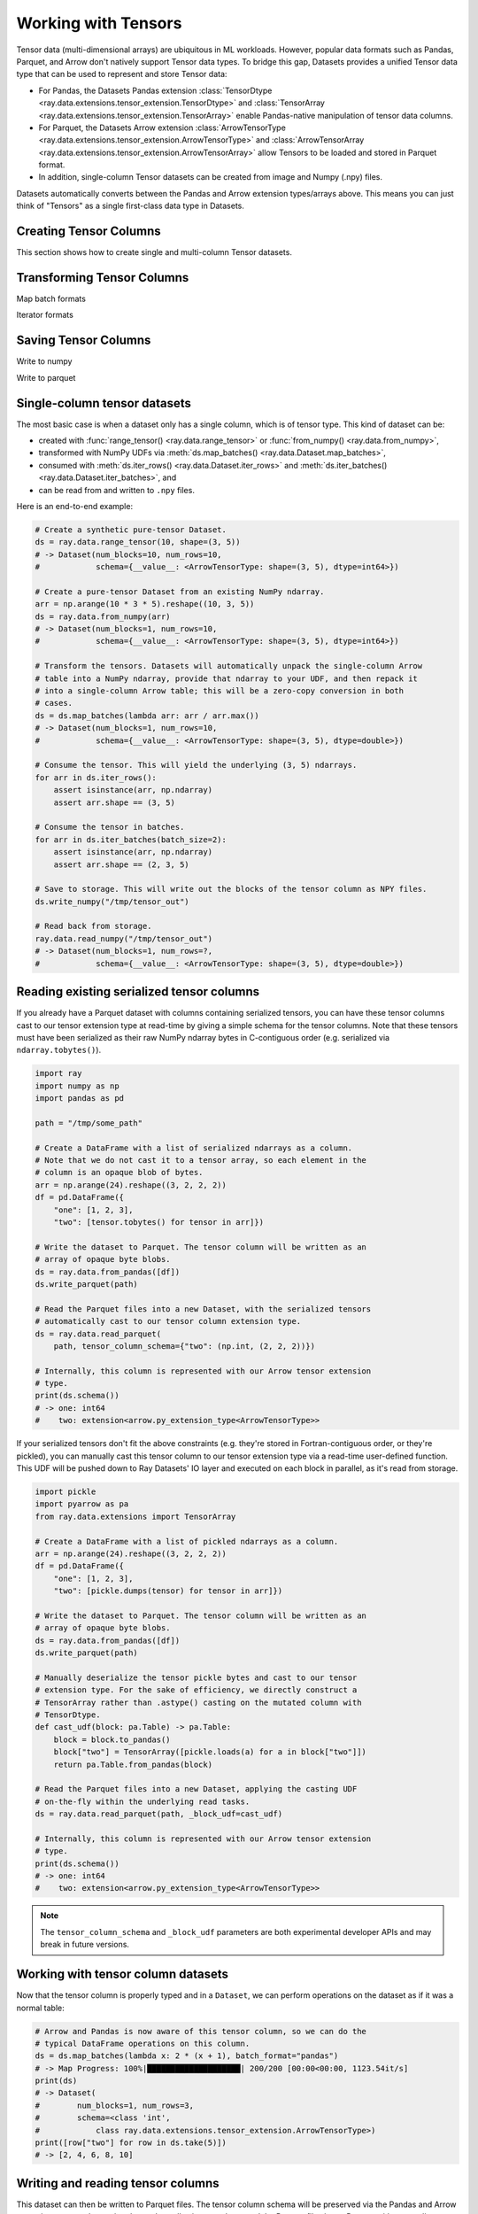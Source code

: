 .. _datasets_tensor_support:

Working with Tensors
====================

Tensor data (multi-dimensional arrays) are ubiquitous in ML workloads. However, popular data formats such as Pandas, Parquet, and Arrow don't natively support Tensor data types. To bridge this gap, Datasets provides a unified Tensor data type that can be used to represent and store Tensor data:

* For Pandas, the Datasets Pandas extension :class:`TensorDtype <ray.data.extensions.tensor_extension.TensorDtype>` and :class:`TensorArray <ray.data.extensions.tensor_extension.TensorArray>` enable Pandas-native manipulation of tensor data columns.
* For Parquet, the Datasets Arrow extension :class:`ArrowTensorType <ray.data.extensions.tensor_extension.ArrowTensorType>` and :class:`ArrowTensorArray <ray.data.extensions.tensor_extension.ArrowTensorArray>` allow Tensors to be loaded and stored in Parquet format.
* In addition, single-column Tensor datasets can be created from image and Numpy (.npy) files.

Datasets automatically converts between the Pandas and Arrow extension types/arrays above. This means you can just think of "Tensors" as a single first-class data type in Datasets.

Creating Tensor Columns
~~~~~~~~~~~~~~~~~~~~~~~

This section shows how to create single and multi-column Tensor datasets.

.. tabbed:: Synthetic Data

  Create a synthetic tensor dataset from a range of integers.

  **Single-column only**:

  .. code-block:: python

      # Create a Dataset of tensors.
      ds = ray.data.range_tensor(100 * 64 * 64, shape=(64, 64))
      # -> Dataset(
      #       num_blocks=200,
      #       num_rows=409600,
      #       schema={value: <ArrowTensorType: shape=(64, 64), dtype=int64>}
      #    )
      
      ds.take(2)
      # -> [array([[0, 0, 0, ..., 0, 0, 0],
      #         [0, 0, 0, ..., 0, 0, 0],
      #         [0, 0, 0, ..., 0, 0, 0],
      #         ...,
      #         [0, 0, 0, ..., 0, 0, 0],
      #         [0, 0, 0, ..., 0, 0, 0],
      #         [0, 0, 0, ..., 0, 0, 0]]),
      #  array([[1, 1, 1, ..., 1, 1, 1],
      #         [1, 1, 1, ..., 1, 1, 1],
      #         [1, 1, 1, ..., 1, 1, 1],
      #         ...,
      #         [1, 1, 1, ..., 1, 1, 1],
      #         [1, 1, 1, ..., 1, 1, 1],
      #         [1, 1, 1, ..., 1, 1, 1]])]

.. tabbed:: Pandas UDF

  Create a tensor dataset by returning ``TensorArray`` columns from a Pandas UDF.

  **Single-column**:

  .. code-block:: python

      import ray
      from ray.data.extensions.tensor_extension import TensorArray

      import pandas as pd

      # Start with a tabular base dataset.
      ds = ray.data.range_table(1000)

      # Create a single TensorArray column.
      def single_col_udf(batch: pd.DataFrame) -> pd.DataFrame:
          bs = len(batch)
          arr = TensorArray(np.zeros((bs, 128, 128, 3), dtype=np.int64))
          return pd.DataFrame({"__value__": arr})

      ds.map_batches(single_col_udf)
      # -> Dataset(num_blocks=17, num_rows=1000, schema={__value__: TensorDtype})

  **Multi-column**:

  .. code-block:: python

      # Create multiple TensorArray columns.
      def multi_col_udf(batch: pd.DataFrame) -> pd.DataFrame:
          bs = len(batch)
          image = TensorArray(np.zeros((bs, 128, 128, 3), dtype=np.int64))
          embed = TensorArray(np.zeros((bs, 256,), dtype=np.uint8))
          return pd.DataFrame({"image": image, "embed": embed})

      ds.map_batches(multi_col_udf)
      # -> Dataset(num_blocks=17, num_rows=1000, schema={image: TensorDtype, embed: TensorDtype})

.. tabbed:: Numpy

  Create from in-memory numpy data or from previously saved Numpy (.npy) files.

  **Single-column only**:

  .. code-block:: python

    import ray

    # From in-memory numpy data.
    ray.data.from_numpy(np.zeros((1000, 128, 128, 3), dtype=np.int64))
    # -> Dataset(num_blocks=1, num_rows=1000,
    #            schema={__value__: <ArrowTensorType: shape=(128, 128, 3), dtype=int64>})

    # From saved numpy files.
    ray.data.read_numpy("example://mnist_subset.npy")
    # -> Dataset(num_blocks=1, num_rows=3,
    #            schema={__value__: <ArrowTensorType: shape=(28, 28), dtype=uint8>})

.. tabbed:: Images

  Load image data stored as individual files using ``ImageFolderDatasource()``.

  **Image and label columns**:

  .. code-block:: python

      ray.data.read_datasource(ImageFolderDatasource(), paths=["example://image-folder"])
      # -> Dataset(num_blocks=3, num_rows=3, schema={image: TensorDtype, label: object})

      ds.take(1)
      # -> [{'image':
      #         array([[[ 92,  71,  57],
      #                 [107,  87,  72],
      #                 ...,
      #                 [141, 161, 185],
      #                 [139, 158, 184]],
      #                
      #                ...,
      #                
      #                [[135, 135, 109],
      #                 [135, 135, 108],
      #                 ...,
      #                 [167, 150,  89],
      #                 [165, 146,  90]]], dtype=uint8),
      #      'label': 'cat',
      #     }]

.. tabbed:: Parquet

  Datasets provides methods for loading both previously-saved Tensor datasets, and constructing
  Tensor datasets by casting binary / other columns. When casting data, the schema and (optional)
  deserialization UDF must be provided. The following are examples for each method.

  **Previously-saved Tensor datasets**:

  .. code-block:: python

      import ray

      # Reading previously saved Tensor data works out of the box.
      ray.data.read_parquet("example://parquet_mnist_mini")
      # -> Dataset(num_blocks=3, num_rows=3, schema={image: TensorDtype, label: object})

      ds.take(1)
      # -> [{'image':
      #         array([[[ 92,  71,  57],
      #                 [107,  87,  72],
      #                 ...,
      #                 [141, 161, 185],
      #                 [139, 158, 184]],
      #                
      #                ...,
      #                
      #                [[135, 135, 109],
      #                 [135, 135, 108],
      #                 ...,
      #                 [167, 150,  89],
      #                 [165, 146,  90]]], dtype=uint8),
      #      'label': 'cat',
      #     }]

  **Cast from data stored in C-contiguous format**:

  For tensors stored as raw NumPy ndarray bytes in C-contiguous order (e.g., via ``ndarray.tobytes()``), all you need to specify is the tensor column schema. The following is an end-to-end example:

  .. code-block:: python

      import ray
      import numpy as np
      import pandas as pd

      path = "/tmp/some_path"

      # Create a DataFrame with a list of serialized ndarrays as a column.
      # Note that we do not cast it to a tensor array, so each element in the
      # column is an opaque blob of bytes.
      arr = np.arange(24).reshape((3, 2, 2, 2))
      df = pd.DataFrame({
          "one": [1, 2, 3],
          "two": [tensor.tobytes() for tensor in arr]})

      # Write the dataset to Parquet. The tensor column will be written as an
      # array of opaque byte blobs.
      ds = ray.data.from_pandas([df])
      ds.write_parquet(path)

      # Read the Parquet files into a new Dataset, with the serialized tensors
      # automatically cast to our tensor column extension type.
      ds = ray.data.read_parquet(
          path, tensor_column_schema={"two": (np.int, (2, 2, 2))})

      # The new column is represented with as a Tensor extension type.
      print(ds.schema())
      # -> one: int64
      #    two: extension<arrow.py_extension_type<ArrowTensorType>>

  **Cast from data stored in custom formats**:

  For tensors stored in other formats (e.g., pickled), you must specify both a deserializer UDF and the tensor column schema:

  .. code-block:: python

      import pickle
      import pyarrow as pa
      from ray.data.extensions import TensorArray

      # Create a DataFrame with a list of pickled ndarrays as a column.
      arr = np.arange(24).reshape((3, 2, 2, 2))
      df = pd.DataFrame({
          "one": [1, 2, 3],
          "two": [pickle.dumps(tensor) for tensor in arr]})

      # Write the dataset to Parquet. The tensor column will be written as an
      # array of opaque byte blobs.
      ds = ray.data.from_pandas([df])
      ds.write_parquet(path)

      # Manually deserialize the tensor pickle bytes and cast to our tensor
      # extension type. For the sake of efficiency, we directly construct a
      # TensorArray rather than .astype() casting on the mutated column with
      # TensorDtype.
      def cast_udf(block: pa.Table) -> pa.Table:
          block = block.to_pandas()
          block["two"] = TensorArray([pickle.loads(a) for a in block["two"]])
          return pa.Table.from_pandas(block)

      # Read the Parquet files into a new Dataset, applying the casting UDF
      # on-the-fly within the underlying read tasks.
      ds = ray.data.read_parquet(path, _block_udf=cast_udf)

      # The new column is represented with as a Tensor extension type.
      print(ds.schema())
      # -> one: int64
      #    two: extension<arrow.py_extension_type<ArrowTensorType>>

Transforming Tensor Columns
~~~~~~~~~~~~~~~~~~~~~~~~~~~

Map batch formats

.. tabbed:: "native" (default)

  TODO

.. tabbed:: "pandas"

  TODO

.. tabbed:: "pyarrow"

  TODO

.. tabbed:: "numpy"

  TODO

Iterator formats

Saving Tensor Columns
~~~~~~~~~~~~~~~~~~~~~

Write to numpy

Write to parquet

.. 
  TODO: REWRITE ALL BELOW
  TODO: REWRITE ALL BELOW
  TODO: REWRITE ALL BELOW
  TODO: REWRITE ALL BELOW
  TODO: REWRITE ALL BELOW
  TODO: REWRITE ALL BELOW
  TODO: REWRITE ALL BELOW
  TODO: REWRITE ALL BELOW
  TODO: REWRITE ALL BELOW

Single-column tensor datasets
~~~~~~~~~~~~~~~~~~~~~~~~~~~~~

The most basic case is when a dataset only has a single column, which is of tensor
type. This kind of dataset can be:

* created with :func:`range_tensor() <ray.data.range_tensor>`
  or :func:`from_numpy() <ray.data.from_numpy>`,
* transformed with NumPy UDFs via
  :meth:`ds.map_batches() <ray.data.Dataset.map_batches>`,
* consumed with :meth:`ds.iter_rows() <ray.data.Dataset.iter_rows>` and
  :meth:`ds.iter_batches() <ray.data.Dataset.iter_batches>`, and
* can be read from and written to ``.npy`` files.

Here is an end-to-end example:

.. code-block:: python

    # Create a synthetic pure-tensor Dataset.
    ds = ray.data.range_tensor(10, shape=(3, 5))
    # -> Dataset(num_blocks=10, num_rows=10,
    #            schema={__value__: <ArrowTensorType: shape=(3, 5), dtype=int64>})

    # Create a pure-tensor Dataset from an existing NumPy ndarray.
    arr = np.arange(10 * 3 * 5).reshape((10, 3, 5))
    ds = ray.data.from_numpy(arr)
    # -> Dataset(num_blocks=1, num_rows=10,
    #            schema={__value__: <ArrowTensorType: shape=(3, 5), dtype=int64>})

    # Transform the tensors. Datasets will automatically unpack the single-column Arrow
    # table into a NumPy ndarray, provide that ndarray to your UDF, and then repack it
    # into a single-column Arrow table; this will be a zero-copy conversion in both
    # cases.
    ds = ds.map_batches(lambda arr: arr / arr.max())
    # -> Dataset(num_blocks=1, num_rows=10,
    #            schema={__value__: <ArrowTensorType: shape=(3, 5), dtype=double>})

    # Consume the tensor. This will yield the underlying (3, 5) ndarrays.
    for arr in ds.iter_rows():
        assert isinstance(arr, np.ndarray)
        assert arr.shape == (3, 5)

    # Consume the tensor in batches.
    for arr in ds.iter_batches(batch_size=2):
        assert isinstance(arr, np.ndarray)
        assert arr.shape == (2, 3, 5)

    # Save to storage. This will write out the blocks of the tensor column as NPY files.
    ds.write_numpy("/tmp/tensor_out")

    # Read back from storage.
    ray.data.read_numpy("/tmp/tensor_out")
    # -> Dataset(num_blocks=1, num_rows=?,
    #            schema={__value__: <ArrowTensorType: shape=(3, 5), dtype=double>})

Reading existing serialized tensor columns
~~~~~~~~~~~~~~~~~~~~~~~~~~~~~~~~~~~~~~~~~~

If you already have a Parquet dataset with columns containing serialized tensors, you can have these tensor columns cast to our tensor extension type at read-time by giving a simple schema for the tensor columns. Note that these tensors must have been serialized as their raw NumPy ndarray bytes in C-contiguous order (e.g. serialized via ``ndarray.tobytes()``).

.. code-block:: python

    import ray
    import numpy as np
    import pandas as pd

    path = "/tmp/some_path"

    # Create a DataFrame with a list of serialized ndarrays as a column.
    # Note that we do not cast it to a tensor array, so each element in the
    # column is an opaque blob of bytes.
    arr = np.arange(24).reshape((3, 2, 2, 2))
    df = pd.DataFrame({
        "one": [1, 2, 3],
        "two": [tensor.tobytes() for tensor in arr]})

    # Write the dataset to Parquet. The tensor column will be written as an
    # array of opaque byte blobs.
    ds = ray.data.from_pandas([df])
    ds.write_parquet(path)

    # Read the Parquet files into a new Dataset, with the serialized tensors
    # automatically cast to our tensor column extension type.
    ds = ray.data.read_parquet(
        path, tensor_column_schema={"two": (np.int, (2, 2, 2))})

    # Internally, this column is represented with our Arrow tensor extension
    # type.
    print(ds.schema())
    # -> one: int64
    #    two: extension<arrow.py_extension_type<ArrowTensorType>>

If your serialized tensors don't fit the above constraints (e.g. they're stored in Fortran-contiguous order, or they're pickled), you can manually cast this tensor column to our tensor extension type via a read-time user-defined function. This UDF will be pushed down to Ray Datasets' IO layer and executed on each block in parallel, as it's read from storage.

.. code-block:: python

    import pickle
    import pyarrow as pa
    from ray.data.extensions import TensorArray

    # Create a DataFrame with a list of pickled ndarrays as a column.
    arr = np.arange(24).reshape((3, 2, 2, 2))
    df = pd.DataFrame({
        "one": [1, 2, 3],
        "two": [pickle.dumps(tensor) for tensor in arr]})

    # Write the dataset to Parquet. The tensor column will be written as an
    # array of opaque byte blobs.
    ds = ray.data.from_pandas([df])
    ds.write_parquet(path)

    # Manually deserialize the tensor pickle bytes and cast to our tensor
    # extension type. For the sake of efficiency, we directly construct a
    # TensorArray rather than .astype() casting on the mutated column with
    # TensorDtype.
    def cast_udf(block: pa.Table) -> pa.Table:
        block = block.to_pandas()
        block["two"] = TensorArray([pickle.loads(a) for a in block["two"]])
        return pa.Table.from_pandas(block)

    # Read the Parquet files into a new Dataset, applying the casting UDF
    # on-the-fly within the underlying read tasks.
    ds = ray.data.read_parquet(path, _block_udf=cast_udf)

    # Internally, this column is represented with our Arrow tensor extension
    # type.
    print(ds.schema())
    # -> one: int64
    #    two: extension<arrow.py_extension_type<ArrowTensorType>>

.. note::

  The ``tensor_column_schema`` and ``_block_udf`` parameters are both experimental developer APIs and may break in future versions.

Working with tensor column datasets
~~~~~~~~~~~~~~~~~~~~~~~~~~~~~~~~~~~

Now that the tensor column is properly typed and in a ``Dataset``, we can perform operations on the dataset as if it was a normal table:

.. code-block:: python

    # Arrow and Pandas is now aware of this tensor column, so we can do the
    # typical DataFrame operations on this column.
    ds = ds.map_batches(lambda x: 2 * (x + 1), batch_format="pandas")
    # -> Map Progress: 100%|████████████████████| 200/200 [00:00<00:00, 1123.54it/s]
    print(ds)
    # -> Dataset(
    #        num_blocks=1, num_rows=3,
    #        schema=<class 'int',
    #            class ray.data.extensions.tensor_extension.ArrowTensorType>)
    print([row["two"] for row in ds.take(5)])
    # -> [2, 4, 6, 8, 10]

Writing and reading tensor columns
~~~~~~~~~~~~~~~~~~~~~~~~~~~~~~~~~~

This dataset can then be written to Parquet files. The tensor column schema will be preserved via the Pandas and Arrow extension types and associated metadata, allowing us to later read the Parquet files into a Dataset without needing to specify a column casting schema. This Pandas --> Arrow --> Parquet --> Arrow --> Pandas conversion support makes working with tensor columns extremely easy when using Ray Datasets to both write and read data.

.. code-block:: python

    # You can write the dataset to Parquet.
    ds.write_parquet("/some/path")
    # And you can read it back.
    read_ds = ray.data.read_parquet("/some/path")
    print(read_ds.schema())
    # -> one: int64
    #    two: extension<arrow.py_extension_type<ArrowTensorType>>

.. _datasets_tensor_ml_exchange:

Converting to a Torch/TensorFlow Dataset
~~~~~~~~~~~~~~~~~~~~~~~~~~~~~~~~~~~~~~~~

This dataset can also be converted to a Torch or TensorFlow dataset via the standard
:meth:`ds.to_torch() <ray.data.Dataset.to_torch>` and
:meth:`ds.to_tf() <ray.data.Dataset.to_tf>` APIs for ingestion into those respective ML
training frameworks. The tensor column will be automatically converted to a
Torch/TensorFlow tensor without incurring any copies.

.. note::

  When converting to a TensorFlow Dataset, you will need to give the full tensor spec
  for the tensor columns, including the shape of each underlying tensor element in said
  column.


.. tabbed:: Torch

  Convert a ``Dataset`` containing a single tensor feature column to a Torch ``IterableDataset``.

  .. code-block:: python

    import ray
    import numpy as np
    import pandas as pd
    import torch

    df = pd.DataFrame({
        "feature": TensorArray(np.arange(4096).reshape((4, 32, 32))),
        "label": [1, 2, 3, 4],
    })
    ds = ray.data.from_pandas(df)

    # Convert the dataset to a Torch IterableDataset.
    torch_ds = ds.to_torch(
        label_column="label",
        batch_size=2,
        unsqueeze_label_tensor=False,
        unsqueeze_feature_tensors=False,
    )

    # A feature tensor and label tensor is yielded per batch.
    for X, y in torch_ds:
        # Train model(X, y)

.. tabbed:: TensorFlow

  Convert a ``Dataset`` containing a single tensor feature column to a TensorFlow ``tf.data.Dataset``.

  .. code-block:: python

    import ray
    import numpy as np
    import pandas as pd
    import tensorflow as tf

    tensor_element_shape = (32, 32)

    df = pd.DataFrame({
        "feature": TensorArray(np.arange(4096).reshape((4,) + tensor_element_shape)),
        "label": [1, 2, 3, 4],
    })
    ds = ray.data.from_pandas(df)

    # Convert the dataset to a TensorFlow Dataset.
    tf_ds = ds.to_tf(
        label_column="label",
        output_signature=(
            tf.TensorSpec(shape=(None, 1) + tensor_element_shape, dtype=tf.float32),
            tf.TensorSpec(shape=(None,), dtype=tf.float32),
        ),
        batch_size=2,
    )

    # A feature tensor and label tensor is yielded per batch.
    for X, y in tf_ds:
        # Train model(X, y)

If your (tensor) columns have different shapes,
these columns are incompatible and you will not be able to stack the column tensors
into a single tensor. Instead, you will need to group the columns by compatibility in
the ``feature_columns`` argument.

E.g., if columns ``"feature_1"`` and ``"feature_2"`` are incompatible, you should give
``to_torch()`` a ``feature_columns=[["feature_1"], ["feature_2"]]`` argument in order to
instruct it to return separate tensors for ``"feature_1"`` and ``"feature_2"``. For
``to_torch()``, if isolating single columns as in the ``"feature_1"`` + ``"feature_2"``
example, you may also want to provide ``unsqueeze_feature_tensors=False`` in order to
remove the redundant column dimension for each of the unit column tensors.

.. tabbed:: Torch

  Convert a ``Dataset`` containing a tensor feature column and a scalar feature column
  to a Torch ``IterableDataset``.

  .. code-block:: python

    import ray
    import numpy as np
    import pandas as pd
    import torch

    df = pd.DataFrame({
        "feature_1": TensorArray(np.arange(4096).reshape((4, 32, 32))),
        "feature_2": [5, 6, 7, 8],
        "label": [1, 2, 3, 4],
    })
    ds = ray.data.from_pandas(df)

    # Convert the dataset to a Torch IterableDataset.
    torch_ds = ds.to_torch(
        label_column="label",
        feature_columns=[["feature_1"], ["feature_2"]],
        batch_size=2,
        unsqueeze_label_tensor=False,
        unsqueeze_feature_tensors=False,
    )

    # Two feature tensors and one label tensor is yielded per batch.
    for (feature_1, feature_2), y in torch_ds:
        # Train model((feature_1, feature_2), y)

.. tabbed:: TensorFlow

  Convert a ``Dataset`` containing a tensor feature column and a scalar feature column
  to a TensorFlow ``tf.data.Dataset``.

  .. code-block:: python

    import ray
    import numpy as np
    import pandas as pd
    import torch

    tensor_element_shape = (32, 32)

    df = pd.DataFrame({
        "feature_1": TensorArray(np.arange(4096).reshape((4,) + tensor_element_shape)),
        "feature_2": [5, 6, 7, 8],
        "label": [1, 2, 3, 4],
    })
    ds = ray.data.from_pandas(df)

    # Convert the dataset to a TensorFlow Dataset.
    tf_ds = ds.to_tf(
        label_column="label",
        feature_columns=[["feature_1"], ["feature_2"]],
        output_signature=(
            (
                tf.TensorSpec(shape=(None, 1) + tensor_element_shape, dtype=tf.float32),
                tf.TensorSpec(shape=(None, 1), dtype=tf.int64),
            ),
            tf.TensorSpec(shape=(None,), dtype=tf.float32),
        ),
        batch_size=2,
    )

    # Two feature tensors and one label tensor is yielded per batch.
    for (feature_1, feature_2), y in tf_ds:
        # Train model((feature_1, feature_2), y)

End-to-end workflow with our Pandas extension type
~~~~~~~~~~~~~~~~~~~~~~~~~~~~~~~~~~~~~~~~~~~~~~~~~~

If working with in-memory Pandas DataFrames that you want to analyze, manipulate, store, and eventually read, the Pandas/Arrow extension types/arrays make it easy to extend this end-to-end workflow to tensor columns.

.. code-block:: python

    from ray.data.extensions import TensorDtype

    # Create a DataFrame with a list of ndarrays as a column.
    df = pd.DataFrame({
        "one": [1, 2, 3],
        "two": list(np.arange(24).reshape((3, 2, 2, 2)))})
    # Note the opaque np.object dtype for this column.
    print(df.dtypes)
    # -> one     int64
    #    two    object
    #    dtype: object

    # Cast column to our TensorDtype Pandas extension type.
    df["two"] = df["two"].astype(TensorDtype())

    # Note that the column dtype is now TensorDtype instead of
    # np.object.
    print(df.dtypes)
    # -> one          int64
    #    two    TensorDtype
    #    dtype: object

    # Pandas is now aware of this tensor column, and we can do the
    # typical DataFrame operations on this column.
    col = 2 * df["two"]
    # The ndarrays underlying the tensor column will be manipulated,
    # but the column itself will continue to be a Pandas type.
    print(type(col))
    # -> pandas.core.series.Series
    print(col)
    # -> 0   [[[ 2  4]
    #          [ 6  8]]
    #         [[10 12]
    #           [14 16]]]
    #    1   [[[18 20]
    #          [22 24]]
    #         [[26 28]
    #          [30 32]]]
    #    2   [[[34 36]
    #          [38 40]]
    #         [[42 44]
    #          [46 48]]]
    #    Name: two, dtype: TensorDtype

    # Once you do an aggregation on that column that returns a single
    # row's value, you get back our TensorArrayElement type.
    tensor = col.mean()
    print(type(tensor))
    # -> ray.data.extensions.tensor_extension.TensorArrayElement
    print(tensor)
    # -> array([[[18., 20.],
    #            [22., 24.]],
    #           [[26., 28.],
    #            [30., 32.]]])

    # This is a light wrapper around a NumPy ndarray, and can easily
    # be converted to an ndarray.
    type(tensor.to_numpy())
    # -> numpy.ndarray

    # In addition to doing Pandas operations on the tensor column,
    # you can now put the DataFrame directly into a Dataset.
    ds = ray.data.from_pandas([df])
    # Internally, this column is represented with the corresponding
    # Arrow tensor extension type.
    print(ds.schema())
    # -> one: int64
    #    two: extension<arrow.py_extension_type<ArrowTensorType>>

    # You can write the dataset to Parquet.
    ds.write_parquet("/some/path")
    # And you can read it back.
    read_ds = ray.data.read_parquet("/some/path")
    print(read_ds.schema())
    # -> one: int64
    #    two: extension<arrow.py_extension_type<ArrowTensorType>>

    read_df = read_ds.to_pandas()
    print(read_df.dtypes)
    # -> one          int64
    #    two    TensorDtype
    #    dtype: object

    # The tensor extension type is preserved along the
    # Pandas --> Arrow --> Parquet --> Arrow --> Pandas
    # conversion chain.
    print(read_df.equals(df))
    # -> True

Limitations
~~~~~~~~~~~

This feature currently comes with a few known limitations that we are either actively working on addressing or have already implemented workarounds for.

 * All tensors in a tensor column currently must be the same shape. Please let us know if you require heterogeneous tensor shape for your tensor column! Tracking issue is `here <https://github.com/ray-project/ray/issues/18316>`__.
 * Automatic casting via specifying an override Arrow schema when reading Parquet is blocked by Arrow supporting custom ExtensionType casting kernels. See `issue <https://issues.apache.org/jira/browse/ARROW-5890>`__. An explicit ``tensor_column_schema`` parameter has been added for :func:`read_parquet() <ray.data.read_api.read_parquet>` as a stopgap solution.
